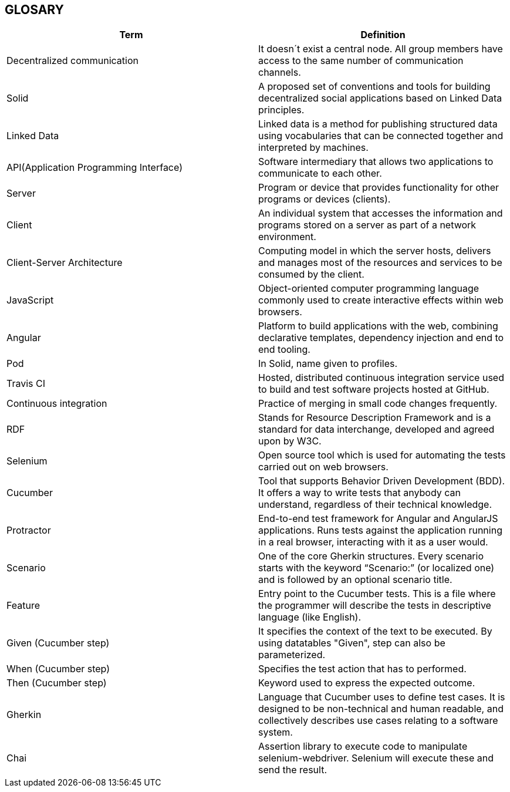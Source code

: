 [[section-glossary]]
== GLOSARY
|===
|Term |Definition

|Decentralized communication |It doesn´t exist a central node. All group members have access to the same number of communication channels.

|Solid |A proposed set of conventions and tools for building decentralized social applications based on Linked Data principles.

|Linked Data |Linked data is a method for publishing structured data using vocabularies that can be connected together and interpreted by machines.

|API(Application Programming Interface) |Software intermediary that allows two applications to communicate to each other.

|Server |Program or device that provides functionality for other programs or devices (clients).

|Client |An individual system that accesses the information and programs stored on a server as part of a network environment.

|Client-Server Architecture |Computing model in which the server hosts, delivers and manages most of the resources and services to be consumed by the client.

|JavaScript |Object-oriented computer programming language commonly used to create interactive effects within web browsers.

|Angular |Platform to build applications with the web, combining declarative templates, dependency injection and end to end tooling.

|Pod |In Solid, name given to profiles.

|Travis CI | Hosted, distributed continuous integration service used to build and test software projects hosted at GitHub.

|Continuous integration | Practice of merging in small code changes frequently.

|RDF | Stands for Resource Description Framework and is a standard for data interchange, developed and agreed upon by W3C.

|Selenium | Open source tool which is used for automating the tests carried out on web browsers. 

|Cucumber | Tool that supports Behavior Driven Development (BDD). It offers a way to write tests that anybody can understand, regardless of their technical knowledge.

|Protractor | End-to-end test framework for Angular and AngularJS applications. Runs tests against the application running in a real browser, interacting with it as a user would.

|Scenario | One of the core Gherkin structures. Every scenario starts with the keyword “Scenario:” (or localized one) and is followed by an optional scenario title.

|Feature | Entry point to the Cucumber tests. This is a file where the programmer will describe the tests in descriptive language (like English).

|Given (Cucumber step) | It specifies the context of the text to be executed. By using datatables "Given", step can also be parameterized.

|When (Cucumber step) | Specifies the test action that has to performed.

|Then (Cucumber step) | Keyword used to express the expected outcome.

|Gherkin | Language that Cucumber uses to define test cases. It is designed to be non-technical and human readable, and collectively describes use cases relating to a software system.

|Chai | Assertion library to execute code to manipulate selenium-webdriver. Selenium will execute these and send the result.

|===
